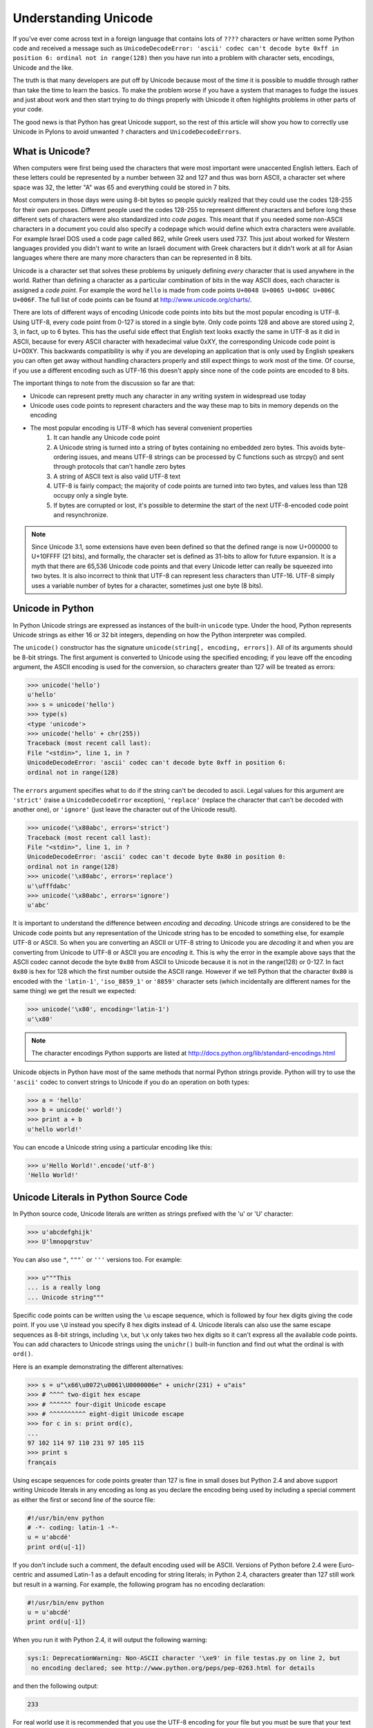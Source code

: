 .. _unicode:

=====================
Understanding Unicode 
===================== 

If you've ever come across text in a foreign language that contains lots of ``????`` characters or have written some Python code and received a message such as ``UnicodeDecodeError: 'ascii' codec can't decode byte 0xff in position 6: ordinal not in range(128)`` then you have run into a problem with character sets, encodings, Unicode and the like. 

The truth is that many developers are put off by Unicode because most of the time it is possible to muddle through rather than take the time to learn the basics. To make the problem worse if you have a system that manages to fudge the issues and just about work and then start trying to do things properly with
Unicode it often highlights problems in other parts of your code. 

The good news is that Python has great Unicode support, so the rest of 
this article will show you how to correctly use Unicode in Pylons to avoid 
unwanted ``?`` characters and ``UnicodeDecodeErrors``. 

What is Unicode? 
---------------- 

When computers were first being used the characters that were most important 
were unaccented English letters. Each of these letters could be represented by 
a number between 32 and 127 and thus was born ASCII, a character set where 
space was 32, the letter "A" was 65 and everything could be stored in 7 bits. 

Most computers in those days were using 8-bit bytes so people quickly realized 
that they could use the codes 128-255 for their own purposes. Different people 
used the codes 128-255 to represent different characters and before long these 
different sets of characters were also standardized into *code pages*. This 
meant that if you needed some non-ASCII characters in a document you could also
specify a codepage which would define which extra characters were available. 
For example Israel DOS used a code page called 862, while Greek users used 737.
This just about worked for Western languages provided you didn't want to write 
an Israeli document with Greek characters but it didn't work at all for Asian 
languages where there are many more characters than can be represented in 8 
bits. 

Unicode is a character set that solves these problems by uniquely defining 
*every* character that is used anywhere in the world. Rather than defining a 
character as a particular combination of bits in the way ASCII does, each 
character is assigned a *code point*. For example the word ``hello`` is made 
from code points ``U+0048 U+0065 U+006C U+006C U+006F``. The full list of code 
points can be found at http://www.unicode.org/charts/. 

There are lots of different ways of encoding Unicode code points into bits but 
the most popular encoding is UTF-8. Using UTF-8, every code point from 0-127 is
stored in a single byte. Only code points 128 and above are stored using 2, 3, 
in fact, up to 6 bytes. This has the useful side effect that English text looks
exactly the same in UTF-8 as it did in ASCII, because for every 
ASCII character with hexadecimal value 0xXY, the corresponding Unicode 
code point is U+00XY. This backwards compatibility is why if you are developing
an application that is only used by English speakers you can often get away 
without handling characters properly and still expect things to work most of 
the time. Of course, if you use a different encoding such as UTF-16 this 
doesn't apply since none of the code points are encoded to 8 bits. 

The important things to note from the discussion so far are that: 

* Unicode can represent pretty much any character in any writing system in widespread use today 
* Unicode uses code points to represent characters and the way these map to bits in memory depends on the encoding 
* The most popular encoding is UTF-8 which has several convenient properties
    1. It can handle any Unicode code point 
    2. A Unicode string is turned into a string of bytes containing no embedded  zero bytes. This avoids byte-ordering issues, and means UTF-8 strings can be  processed by C functions such as strcpy() and sent through protocols that can't handle zero bytes 
    3. A string of ASCII text is also valid UTF-8 text 
    4. UTF-8 is fairly compact; the majority of code points are turned into two  bytes, and values less than 128 occupy only a single byte. 
    5. If bytes are corrupted or lost, it's possible to determine the start of  the next UTF-8-encoded code point and resynchronize. 

.. note:: Since Unicode 3.1, some extensions have even been defined so that the defined range is now U+000000 to U+10FFFF (21 bits), and formally, the character set is defined as 31-bits to allow for future expansion. It is a myth that there are 65,536 Unicode code points and that every Unicode letter can really be squeezed into two bytes. It is also incorrect to think that UTF-8 can represent less characters than UTF-16. UTF-8 simply uses a variable number of bytes for a character, sometimes just one byte (8 bits). 

Unicode in Python 
----------------- 

In Python Unicode strings are expressed as instances of the built-in 
``unicode`` type. Under the hood, Python represents Unicode strings as either 
16 or 32 bit integers, depending on how the Python interpreter was compiled. 

The ``unicode()`` constructor has the signature ``unicode(string[, encoding, 
errors])``. All of its arguments should be 8-bit strings. The first argument is
converted to Unicode using the specified encoding; if you leave off the 
encoding argument, the ASCII encoding is used for the conversion, so characters
greater than 127 will be treated as errors: 

.. code-block:: pycon 

    >>> unicode('hello') 
    u'hello' 
    >>> s = unicode('hello') 
    >>> type(s) 
    <type 'unicode'> 
    >>> unicode('hello' + chr(255)) 
    Traceback (most recent call last): 
    File "<stdin>", line 1, in ? 
    UnicodeDecodeError: 'ascii' codec can't decode byte 0xff in position 6: 
    ordinal not in range(128) 

The ``errors`` argument specifies what to do if the string can't be decoded to 
ascii. Legal values for this argument are ``'strict'`` (raise a 
``UnicodeDecodeError`` exception), ``'replace'`` (replace the character that 
can't be decoded with another one), or ``'ignore'`` (just leave the character 
out of the Unicode result). 

.. code-block:: pycon 

    >>> unicode('\x80abc', errors='strict') 
    Traceback (most recent call last): 
    File "<stdin>", line 1, in ? 
    UnicodeDecodeError: 'ascii' codec can't decode byte 0x80 in position 0: 
    ordinal not in range(128) 
    >>> unicode('\x80abc', errors='replace') 
    u'\ufffdabc' 
    >>> unicode('\x80abc', errors='ignore') 
    u'abc' 

It is important to understand the difference between *encoding* and *decoding*.
Unicode strings are considered to be the Unicode code points but any 
representation of the Unicode string has to be encoded to something else, for 
example UTF-8 or ASCII. So when you are converting an ASCII or UTF-8 string to 
Unicode you are *decoding* it and when you are converting from Unicode to UTF-8
or ASCII you are *encoding* it. This is why the error in the example above says
that the ASCII codec cannot decode the byte ``0x80`` from ASCII to Unicode 
because it is not in the range(128) or 0-127. In fact ``0x80`` is hex for 128 
which the first number outside the ASCII range. However if we tell Python that 
the character ``0x80`` is encoded with the ``'latin-1'``, ``'iso_8859_1'`` or 
``'8859'`` character sets (which incidentally are different names for the same 
thing) we get the result we expected: 

.. code-block:: pycon 

    >>> unicode('\x80', encoding='latin-1') 
    u'\x80' 

.. note:: 

    The character encodings Python supports are listed at http://docs.python.org/lib/standard-encodings.html 

Unicode objects in Python have most of the same methods that normal Python 
strings provide. Python will try to use the ``'ascii'`` codec to convert 
strings to Unicode if you do an operation on both types: 

.. code-block:: pycon 

    >>> a = 'hello' 
    >>> b = unicode(' world!') 
    >>> print a + b 
    u'hello world!' 

You can encode a Unicode string using a particular encoding like this: 

.. code-block:: pycon 

    >>> u'Hello World!'.encode('utf-8') 
    'Hello World!' 

Unicode Literals in Python Source Code 
-------------------------------------- 

In Python source code, Unicode literals are written as strings prefixed with 
the 'u' or 'U' character: 

.. code-block:: pycon 

    >>> u'abcdefghijk' 
    >>> U'lmnopqrstuv' 

You can also use ``"``, ``"""``` or ``'''`` versions too. For example: 

.. code-block:: pycon 

    >>> u"""This 
    ... is a really long 
    ... Unicode string""" 

Specific code points can be written using the ``\u`` escape sequence, which is 
followed by four hex digits giving the code point. If you use ``\U`` instead 
you specify 8 hex digits instead of 4. Unicode literals can also use the same 
escape sequences as 8-bit strings, including ``\x``, but ``\x`` only takes two 
hex digits so it can't express all the available code points. You can add 
characters to Unicode strings using the ``unichr()`` built-in function and find
out what the ordinal is with ``ord()``. 

Here is an example demonstrating the different alternatives: 

.. code-block:: pycon 

    >>> s = u"\x66\u0072\u0061\U0000006e" + unichr(231) + u"ais" 
    >>> # ^^^^ two-digit hex escape 
    >>> # ^^^^^^ four-digit Unicode escape 
    >>> # ^^^^^^^^^^ eight-digit Unicode escape 
    >>> for c in s: print ord(c), 
    ... 
    97 102 114 97 110 231 97 105 115 
    >>> print s 
    français 

Using escape sequences for code points greater than 127 is fine in small doses 
but Python 2.4 and above support writing Unicode literals in any encoding as 
long as you declare the encoding being used by including a special comment as 
either the first or second line of the source file: 

.. code-block:: python 

    #!/usr/bin/env python 
    # -*- coding: latin-1 -*- 
    u = u'abcdé' 
    print ord(u[-1]) 

If you don't include such a comment, the default encoding used will be ASCII. 
Versions of Python before 2.4 were Euro-centric and assumed Latin-1 as a 
default encoding for string literals; in Python 2.4, characters greater than 
127 still work but result in a warning. For example, the following program has 
no encoding declaration: 

.. code-block:: python 

    #!/usr/bin/env python 
    u = u'abcdé' 
    print ord(u[-1]) 

When you run it with Python 2.4, it will output the following warning: 

.. code-block:: pycon 

    sys:1: DeprecationWarning: Non-ASCII character '\xe9' in file testas.py on line 2, but
     no encoding declared; see http://www.python.org/peps/pep-0263.html for details 

and then the following output: 

.. code-block:: pycon 

    233 

For real world use it is recommended that you use the UTF-8 encoding for your 
file but you must be sure that your text editor actually saves the file as 
UTF-8 otherwise the Python interpreter will try to parse UTF-8 characters but 
they will actually be stored as something else. 

.. note :: 

    Windows users who use the `SciTE <http://www.scintilla.org/SciTE.html>`_ editor can specify the encoding of their file from the menu using the  ``File->Encoding``. 

.. note :: 

    If you are working with Unicode in detail you might also be interested in the ``unicodedata`` module which can be used to find out Unicode properties  such as a character's name, category, numeric value and the like. 


Input and Output 
---------------- 

We now know how to use Unicode in Python source code but input and output can 
also be different using Unicode. Of course, some libraries natively support 
Unicode and if these libraries return Unicode objects you will not have to do 
anything special to support them. XML parsers and SQL databases frequently 
support Unicode for example. 

If you remember from the discussion earlier, Unicode data consists of code 
points. In order to send Unicode data via a socket or write it to a file you 
usually need to encode it to a series of bytes and then decode the data back to
Unicode when reading it. You can of course perform the encoding manually 
reading a byte at the time but since encodings such as UTF-8 can have variable 
numbers of bytes per character it is usually much easier to use Python's 
built-in support in the form of the ``codecs`` module. 

The codecs module includes a version of the ``open()`` function that 
returns a file-like object that assumes the file's contents are in a specified 
encoding and accepts Unicode parameters for methods such as ``.read()`` and 
``.write()``. 

The function's parameters are open(filename, mode='rb', encoding=None, 
errors='strict', buffering=1). ``mode`` can be 'r', 'w', or 'a', just like the 
corresponding parameter to the regular built-in ``open()`` function. You can 
add a ``+`` character to update the file. ``buffering`` is similar to the 
standard function's parameter. ``encoding`` is a string giving the encoding to 
use, if not specified or specified as ``None``, a regular Python file object 
that accepts 8-bit strings is returned. Otherwise, a wrapper object is 
returned, and data written to or read from the wrapper object will be converted
as needed. ``errors`` specifies the action for encoding errors and can be one 
of the usual values of ``'strict'``, ``'ignore'``, or ``'replace'`` which we 
saw right at the begining of this document when we were encoding strings in 
Python source files. 

Here is an example of how to read Unicode from a UTF-8 encoded file: 

.. code-block:: python 

    import codecs 
    f = codecs.open('unicode.txt', encoding='utf-8') 
    for line in f: 
        print repr(line) 

It's also possible to open files in update mode, allowing both reading and writing: 

.. code-block:: python 

    f = codecs.open('unicode.txt', encoding='utf-8', mode='w+') 
    f.write(u"\x66\u0072\u0061\U0000006e" + unichr(231) + u"ais") 
    f.seek(0) 
    print repr(f.readline()[:1]) 
    f.close() 

Notice that we used the ``repr()`` function to display the Unicode data. This 
is very useful because if you tried to print the Unicode data directly, Python 
would need to encode it before it could be sent the console and depending on 
which characters were present and the character set used by the console, an 
error might be raised. This is avoided if you use ``repr()``. 

The Unicode character ``U+FEFF`` is used as a byte-order mark or BOM, and is often written as the first character of a file in order to assist with auto-detection of the file's byte ordering. Some encodings, such as UTF-16, expect a BOM to be present at the start of a file, but with others such as UTF-8 it isn't necessary. 

When such an encoding is used, the BOM will be automatically written as the 
first character and will be silently dropped when the file is read. There are 
variants of these encodings, such as 'utf-16-le' and 'utf-16-be' for 
little-endian and big-endian encodings, that specify one particular byte 
ordering and don't skip the BOM. 

.. note :: 

    Some editors including SciTE will put a byte order mark (BOM) in the text 
    file when saved as UTF-8, which is strange because UTF-8 doesn't need BOMs. 

Unicode Filenames 
----------------- 

Most modern operating systems support the use of Unicode filenames. The 
filenames are transparently converted to the underlying filesystem encoding. 
The type of encoding depends on the operating system. 

On Windows 9x, the encoding is ``mbcs``. 

On Mac OS X, the encoding is ``utf-8``. 

On Unix, the encoding is the user's preference according to the 
result of nl_langinfo(CODESET), or None if the nl_langinfo(CODESET) failed. 

On Windows NT+, file names are Unicode natively, so no conversion is performed.
getfilesystemencoding still returns ``mbcs``, as this is the encoding that 
applications should use when they explicitly want to convert Unicode strings to
byte strings that are equivalent when used as file names. 

``mbcs`` is a special encoding for Windows that effectively means "use 
whichever encoding is appropriate". In Python 2.3 and above you can find out 
the system encoding with ``sys.getfilesystemencoding()``. 

Most file and directory functions and methods support Unicode. For example: 

.. code-block:: python 

    filename = u"\x66\u0072\u0061\U0000006e" + unichr(231) + u"ais" 
    f = open(filename, 'w') 
    f.write('Some data\n') 
    f.close() 

Other functions such as ``os.listdir()`` will return Unicode if you pass a 
Unicode argument and will try to return strings if you pass an ordinary 8 bit 
string. For example running this example as ``test.py``: 

.. code-block:: python 

    filename = u"Sample " + unichar(5000) 
    f = open(filename, 'w') 
    f.close() 

    import os 
    print os.listdir('.') 
    print os.listdir(u'.') 

will produce the following output: 

.. code-block:: python 

    ['Sample?', 'test.py'] 
    [u'Sample\u1388', u'test.py'] 

Applying this to Web Programming 
================================ 

So far we've seen how to use encoding in source files and seen how to decode 
text to Unicode and encode it back to text. We've also seen that Unicode 
objects can be manipulated in similar ways to strings and we've seen how to 
perform input and output operations on files. Next we are going to look at how 
best to use Unicode in a web app. 

The main rule is this: 

**Your application should use Unicode for all strings internally, decoding any 
input to Unicode as soon as it enters the application and encoding the Unicode 
to UTF-8 or another encoding only on output.** 

If you fail to do this you will find that ``UnicodeDecodeError`` s will start 
popping up in unexpected places when Unicode strings are used with normal 8-bit
strings because Python's default encoding is ASCII and it will try to decode 
the text to ASCII and fail. It is always better to do any encoding or decoding 
at the edges of your application otherwise you will end up patching lots of 
different parts of your application unnecessarily as and when errors pop up. 

Unless you have a very good reason not to it is wise to use UTF-8 as the 
default encoding since it is so widely supported. 

The second rule is: 

**Always test your application with characters above 127 and above 255 wherever
possible.** 

If you fail to do this you might think your application is working fine, but as
soon as your users do put in non-ASCII characters you will have problems. 
Using arabic is always a good test and www.google.ae is a good source of sample
text. 

The third rule is: 

**Always do any checking of a string for illegal characters once it's in the 
form that will be used or stored, otherwise the illegal characters might be 
disguised.** 

For example, let's say you have a content management system that takes a 
Unicode filename, and you want to disallow paths with a '/' character. You 
might write this code: 

.. code-block:: python 

    def read_file(filename, encoding): 
        if '/' in filename: 
            raise ValueError("'/' not allowed in filenames") 
        unicode_name = filename.decode(encoding) 
        f = open(unicode_name, 'r') 
        # ... return contents of file ... 

This is INCORRECT. If an attacker could specify the 'base64' encoding, they 
could pass ``L2V0Yy9wYXNzd2Q=`` which is the base-64 encoded form of the string
``'/etc/passwd'`` which is a file you clearly don't want an attacker to get 
hold of. The above code looks for ``/`` characters in the encoded form and 
misses the dangerous character in the resulting decoded form. 

Those are the three basic rules so now we will look at some of the places you 
might want to perform Unicode decoding in a Pylons application. 

Request Parameters 
------------------ 

Pylons automatically coerces incoming form parameters (``request.POST``, ``GET`` (quote GET) and ``params``) into unicode objects (as of Pylons 0.9.6). 

The request object contains a ``charset`` (encoding) attribute defining what the parameters should be decoded to (via value.decode(charset, errors)), and the decoding ``errors`` handler. 

The unicode conversion of parameters can be disabled when ``charset`` is set to
None. 

.. code-block:: python 

    def index(self): 
        #request.charset = 'utf-8' # utf-8 is the default charset 
        #request.errors = 'replace' # replace is the default error handler 
        # a MultiDict-like object of string names and unicode values 
        decoded_get = request.GET 

        # The raw data is always still available when charset is None 
        request.charset = None 
        raw_get = request.GET 
        raw_params = request.params 

Pylons can also be configured to not coerece parameters to unicode objects by 
default. This is done by setting the following in the Pylons config object (at 
the bottom of your project's ``config/environment.py``): 

.. code-block:: python 

    # Don't coerce parameters to unicode 
    config['pylons.request_options']['charset'] = None 
    # You can also change the default error handler 
    #config['pylons.request_options']['errors'] = 'strict' 

When the ``request`` object is instructed to always automatically decode to 
unicode via the ``request_settings`` dictionary, the dictionary's ``charset`` 
value acts as a fallback charset. If a ``charset`` was sent by the browser (via
the ``Content-Type`` header), the browser's value will take precedent: this 
takes place when the ``request`` object is constructed. 

``FieldStorage`` (file upload) objects will be handled specially for unicode 
parameters: what's provided is a copy of the original ``FieldStorage`` object 
with a unicode version of its ``filename`` attribute. 

See :ref:`file_uploads` for more information on working with file uploads/``FieldStorage`` objects. 

.. note:: 

    Only parameter values (not their associated names) are decoded to unicode 
    by default. Since parameter names commonly map directly to Python variable 
    names (which are restricted to the ASCII character set), it's usually 
    preferable to handle them as strings. For example, passing form parameters 
    to a function as keyword arguments (e.g. \*\*request.params.mixed()) 
    doesn't work with unicode keys. 

    To make ``WSGIRequest`` decode parameter names anyway, enable the 
    ``decode_param_names`` option on either the WSGIRequest object or the 
    ``request_settings`` dictionary. ``FieldStorage's`` ``name`` attributes are 
    also decoded to unicode when this option is enabled. 

Templating 
---------- 

Pylons uses Mako as its default templating language. Mako handles all content 
as unicode internally. It only deals in raw strings upon the final rendering of
the template (the Mako ``render()`` function, used by the Pylons ``render()`` 
function/Buffet plugin). The encoding of the rendered string can be configured;
Pylons sets the default value to UTF-8. To change this value, edit your 
project's ``config/environment.py`` file and add the following option: 

.. code-block:: python 

    # Customize templating options via this variable 
    tmpl_options = config['buffet.template_options'] 

    tmpl_options['mako.output_encoding'] = 'utf-8' 

replacing ``utf-8`` with the encoding you wish to use. 

More information can be found at `Mako's Unicode Chapter  <http://www.makotemplates.org/docs/unicode.html>`_. 

Output Encoding 
--------------- 

Web pages should be generated with a specific encoding, most likely UTF-8. At 
the very least, that means you should specify the following in the ``<head>`` 
section: 

.. code-block:: html 

    <meta http-equiv="Content-Type" content="text/html; charset=utf-8" /> 

The charset should also be specified in the ``Content-Type`` header (which 
Pylons automatically does for you): 

.. code-block:: python 

    response.headers['Content-type'] = 'text/html; charset=utf-8' 

Pylons has a notion of ``response_options``, complimenting the 
``request_options`` mentioned in the `Request Parameters`_ section above. The 
default request charset can be changed by setting the following in the Pylons 
config object (at the bottom of your project's ``config/environment.py``): 

.. code-block:: python 

    config['pylons.response_options']['charset'] = 'utf-8' 

replacing ``utf-8`` with the charset you wish to use. 

If you specify that your output is UTF-8, generally the web browser will 
give you UTF-8. If you want the browser to submit data using a different 
character set, you can set the encoding by adding the ``accept-encoding`` 
tag to your form. Here is an example: 

.. code-block:: html 

    <form accept-encoding="US-ASCII" ...> 

However, be forewarned that if the user tries to give you non-ASCII 
text, then: 

* Firefox will translate the non-ASCII text into HTML entities. 

* IE will ignore your suggested encoding and give you UTF-8 anyway. 

The lesson to be learned is that if you output UTF-8, you had better be 
prepared to accept UTF-8 by decoding the data in ``request.params`` as 
described in the section above entitled `Request Parameters`_'. 

Another technique which is sometimes used to determine the character set is to 
use an algorithm to analyse the input and guess the encoding based on 
probabilities. 

For instance, if you get a file, and you don't know what encoding it is encoded
in, you can often rename the file with a .txt extension and then try to open it
in Firefox. Then you can use the "View->Character Encoding" menu to try to 
auto-detect the encoding. 

Databases 
--------- 

Your database driver should automatically convert from Unicode objects to a 
particular charset when writing and back again when reading. Again it is normal
to use UTF-8 which is well supported. 

You should check your database's documentation for information on how it handles Unicode. 

For example MySQL's Unicode documentation is here http://dev.mysql.com/doc/refman/5.0/en/charset-unicode.html 

Also note that you need to consider both the encoding of the database and the encoding used by the database driver. 

If you're using MySQL together with SQLAlchemy, see the following, as 
there are some bugs in MySQLdb that you'll need to work around: 

http://www.mail-archive.com/sqlalchemy@googlegroups.com/msg00366.html 

Summary 
======= 

Hopefully you now understand the history of Unicode, how to use it in Python  and where to apply Unicode encoding and decoding in a Pylons application. You  should also be able to use Unicode in your web app remembering the basic rule to use UTF-8 to talk to the world, do the encode and decode at the edge of your  application. 

Further Reading 
=============== 

This information is based partly on the following articles which can be 
consulted for further information.: 

http://www.joelonsoftware.com/articles/Unicode.html 

http://www.amk.ca/python/howto/unicode 

Please feel free to report any mistakes to the Pylons mailing list or to the 
author. Any corrections or clarifications would be gratefully received. 
